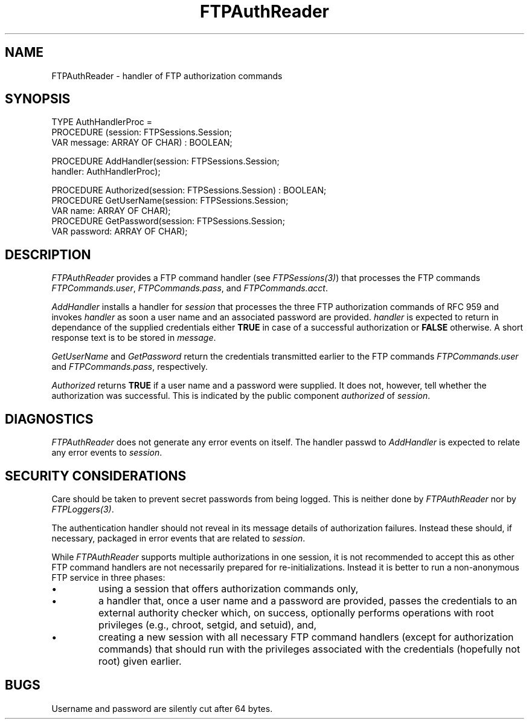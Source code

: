 .\" ---------------------------------------------------------------------------
.\" Ulm's Oberon System Documentation
.\" Copyright (C) 1989-2001 by University of Ulm, SAI, D-89069 Ulm, Germany
.\" ---------------------------------------------------------------------------
.\"    Permission is granted to make and distribute verbatim copies of this
.\" manual provided the copyright notice and this permission notice are
.\" preserved on all copies.
.\" 
.\"    Permission is granted to copy and distribute modified versions of
.\" this manual under the conditions for verbatim copying, provided also
.\" that the sections entitled "GNU General Public License" and "Protect
.\" Your Freedom--Fight `Look And Feel'" are included exactly as in the
.\" original, and provided that the entire resulting derived work is
.\" distributed under the terms of a permission notice identical to this
.\" one.
.\" 
.\"    Permission is granted to copy and distribute translations of this
.\" manual into another language, under the above conditions for modified
.\" versions, except that the sections entitled "GNU General Public
.\" License" and "Protect Your Freedom--Fight `Look And Feel'", and this
.\" permission notice, may be included in translations approved by the Free
.\" Software Foundation instead of in the original English.
.\" ---------------------------------------------------------------------------
.de Pg
.nf
.ie t \{\
.	sp 0.3v
.	ps 9
.	ft CW
.\}
.el .sp 1v
..
.de Pe
.ie t \{\
.	ps
.	ft P
.	sp 0.3v
.\}
.el .sp 1v
.fi
..
'\"----------------------------------------------------------------------------
.de Tb
.br
.nr Tw \w'\\$1MMM'
.in +\\n(Twu
..
.de Te
.in -\\n(Twu
..
.de Tp
.br
.ne 2v
.in -\\n(Twu
\fI\\$1\fP
.br
.in +\\n(Twu
.sp -1
..
'\"----------------------------------------------------------------------------
'\" Is [prefix]
'\" Ic capability
'\" If procname params [rtype]
'\" Ef
'\"----------------------------------------------------------------------------
.de Is
.br
.ie \\n(.$=1 .ds iS \\$1
.el .ds iS "
.nr I1 5
.nr I2 5
.in +\\n(I1
..
.de Ic
.sp .3
.in -\\n(I1
.nr I1 5
.nr I2 2
.in +\\n(I1
.ti -\\n(I1
If
\.I \\$1
\.B IN
\.IR caps :
.br
..
.de If
.ne 3v
.sp 0.3
.ti -\\n(I2
.ie \\n(.$=3 \fI\\$1\fP: \fBPROCEDURE\fP(\\*(iS\\$2) : \\$3;
.el \fI\\$1\fP: \fBPROCEDURE\fP(\\*(iS\\$2);
.br
..
.de Ef
.in -\\n(I1
.sp 0.3
..
'\"----------------------------------------------------------------------------
'\"	Strings - made in Ulm (tm 8/87)
'\"
'\"				troff or new nroff
'ds A \(:A
'ds O \(:O
'ds U \(:U
'ds a \(:a
'ds o \(:o
'ds u \(:u
'ds s \(ss
'\"
'\"     international character support
.ds ' \h'\w'e'u*4/10'\z\(aa\h'-\w'e'u*4/10'
.ds ` \h'\w'e'u*4/10'\z\(ga\h'-\w'e'u*4/10'
.ds : \v'-0.6m'\h'(1u-(\\n(.fu%2u))*0.13m+0.06m'\z.\h'0.2m'\z.\h'-((1u-(\\n(.fu%2u))*0.13m+0.26m)'\v'0.6m'
.ds ^ \\k:\h'-\\n(.fu+1u/2u*2u+\\n(.fu-1u*0.13m+0.06m'\z^\h'|\\n:u'
.ds ~ \\k:\h'-\\n(.fu+1u/2u*2u+\\n(.fu-1u*0.13m+0.06m'\z~\h'|\\n:u'
.ds C \\k:\\h'+\\w'e'u/4u'\\v'-0.6m'\\s6v\\s0\\v'0.6m'\\h'|\\n:u'
.ds v \\k:\(ah\\h'|\\n:u'
.ds , \\k:\\h'\\w'c'u*0.4u'\\z,\\h'|\\n:u'
'\"----------------------------------------------------------------------------
.ie t .ds St "\v'.3m'\s+2*\s-2\v'-.3m'
.el .ds St *
.de cC
.IP "\fB\\$1\fP"
..
'\"----------------------------------------------------------------------------
.de Op
.TP
.SM
.ie \\n(.$=2 .BI (+|\-)\\$1 " \\$2"
.el .B (+|\-)\\$1
..
.de Mo
.TP
.SM
.BI \\$1 " \\$2"
..
'\"----------------------------------------------------------------------------
.TH FTPAuthReader 3 "Last change: 8 May 2001" "Release 0.5" "Ulm's Oberon System"
.SH NAME
FTPAuthReader \- handler of FTP authorization commands
.SH SYNOPSIS
.Pg
TYPE AuthHandlerProc =
   PROCEDURE (session: FTPSessions.Session;
              VAR message: ARRAY OF CHAR) : BOOLEAN;
.sp 0.7
PROCEDURE AddHandler(session: FTPSessions.Session;
                     handler: AuthHandlerProc);
.sp 0.7
PROCEDURE Authorized(session: FTPSessions.Session) : BOOLEAN;
PROCEDURE GetUserName(session: FTPSessions.Session;
                      VAR name: ARRAY OF CHAR);
PROCEDURE GetPassword(session: FTPSessions.Session;
                      VAR password: ARRAY OF CHAR);
.Pe
.SH DESCRIPTION
.I FTPAuthReader
provides a FTP command handler (see \fIFTPSessions(3)\fP)
that processes the FTP commands \fIFTPCommands.user\fP,
\fIFTPCommands.pass\fP, and \fIFTPCommands.acct\fP.
.LP
.I AddHandler
installs a handler for \fIsession\fP that processes the three
FTP authorization commands of RFC 959 and invokes \fIhandler\fP
as soon a user name and an associated password are provided.
\fIhandler\fP is expected to return in dependance of the
supplied credentials either \fBTRUE\fP in case of a successful
authorization or \fBFALSE\fP otherwise. A short response
text is to be stored in \fImessage\fP.
.LP
.I GetUserName
and
.I GetPassword
return the credentials transmitted earlier to the FTP commands
\fIFTPCommands.user\fP and \fIFTPCommands.pass\fP, respectively.
.LP
.I Authorized
returns \fBTRUE\fP if a user name and a password were supplied.
It does not, however, tell whether the authorization was
successful. This is indicated by the public component \fIauthorized\fP
of \fIsession\fP.
.SH DIAGNOSTICS
.I FTPAuthReader
does not generate any error events on itself. The handler
passwd to \fIAddHandler\fP is expected to relate any error events
to \fIsession\fP.
.SH "SECURITY CONSIDERATIONS"
Care should be taken to prevent secret passwords from being logged.
This is neither done by \fIFTPAuthReader\fP nor by \fIFTPLoggers(3)\fP.
.LP
The authentication handler should not reveal in its message details
of authorization failures. Instead these should, if necessary,
packaged in error events that are related to \fIsession\fP.
.LP
While \fIFTPAuthReader\fP supports multiple authorizations in
one session, it is not recommended to accept this as
other FTP command handlers are not necessarily prepared
for re-initializations. Instead it is better to run a
non-anonymous FTP service in three phases:
.IP \(bu
using a session that offers authorization commands only,
.IP \(bu
a handler that, once a user name and a password are provided,
passes the credentials to an external authority checker
which, on success, optionally performs operations
with root privileges (e.g., chroot, setgid, and setuid), and,
.IP \(bu
creating a new session
with all necessary FTP command handlers (except
for authorization commands) that should run with the
privileges associated with the credentials (hopefully not root)
given earlier.
.SH BUGS
Username and password are silently cut after 64 bytes.
.\" ---------------------------------------------------------------------------
.\" $Id: FTPAuthReader.3,v 1.1 2001/05/08 13:46:19 borchert Exp $
.\" ---------------------------------------------------------------------------
.\" $Log: FTPAuthReader.3,v $
.\" Revision 1.1  2001/05/08 13:46:19  borchert
.\" Initial revision
.\"
.\" ---------------------------------------------------------------------------
